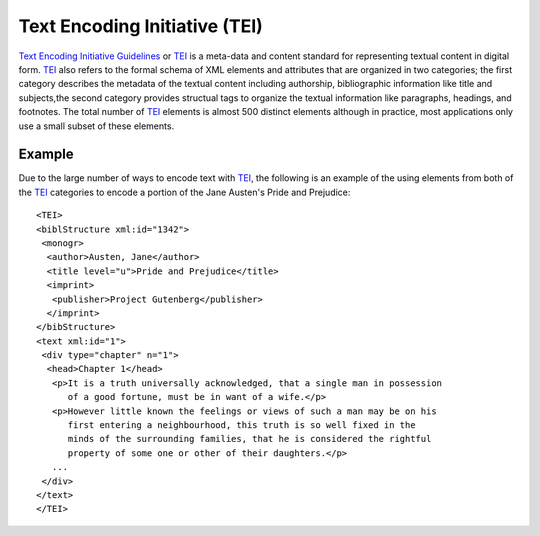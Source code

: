 ==============================
Text Encoding Initiative (TEI)
==============================

`Text Encoding Initiative Guidelines`_ or `TEI`_ is a meta-data and content 
standard for representing textual content in digital form. `TEI`_ also 
refers to the formal schema of XML elements and attributes that are organized
in two categories; the first category describes the metadata of the textual
content including authorship, bibliographic information like title and subjects,the second category provides structual tags to organize the textual information
like paragraphs, headings, and footnotes. The total number of `TEI`_ elements
is almost 500 distinct elements although in practice, most applications only 
use a small subset of these elements. 

Example
-------
Due to the large number of ways to encode text with `TEI`_, the following 
is an example of the using elements from both of the `TEI`_ categories to 
encode a portion of the Jane Austen's Pride and Prejudice::

  <TEI>
  <biblStructure xml:id="1342">
   <monogr>
    <author>Austen, Jane</author>
    <title level="u">Pride and Prejudice</title>
    <imprint>
     <publisher>Project Gutenberg</publisher>
    </imprint>
  </bibStructure>
  <text xml:id="1">
   <div type="chapter" n="1">
    <head>Chapter 1</head>
     <p>It is a truth universally acknowledged, that a single man in possession
        of a good fortune, must be in want of a wife.</p>
     <p>However little known the feelings or views of such a man may be on his 
        first entering a neighbourhood, this truth is so well fixed in the 
        minds of the surrounding families, that he is considered the rightful 
        property of some one or other of their daughters.</p>
     ...   
   </div>
  </text>
  </TEI>

.. _`TEI`: http://www.tei-c.org/
.. _`Text Encoding Initiative Guidelines`: http://www.tei-c.org/
